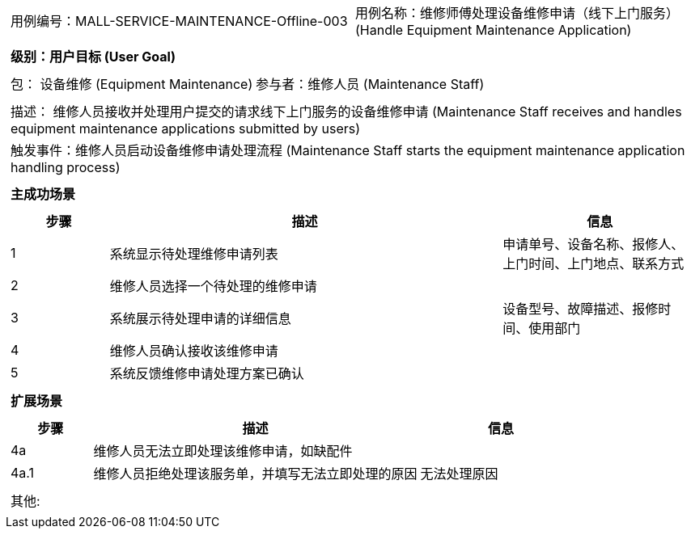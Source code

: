 [cols="1a"]
|===

|
[frame="none"]
[cols="1,1"]
!===
! 用例编号：MALL-SERVICE-MAINTENANCE-Offline-003
! 用例名称：维修师傅处理设备维修申请（线下上门服务） (Handle Equipment Maintenance Application)
!===

|
[frame="none"]
[cols="1", options="header"]
!===
! 级别：用户目标 (User Goal)
!===

|
[frame="none"]
[cols="2"]
!===
! 包： 设备维修 (Equipment Maintenance)
! 参与者：维修人员 (Maintenance Staff)
!===

|
[frame="none"]
[cols="1"]
!===
! 描述： 维修人员接收并处理用户提交的请求线下上门服务的设备维修申请 (Maintenance Staff receives and handles equipment maintenance applications submitted by users)
! 触发事件：维修人员启动设备维修申请处理流程 (Maintenance Staff starts the equipment maintenance application handling process)
!===

|
[frame="none"]
[cols="1", options="header"]
!===
! 主成功场景
!===

|
[frame="none"]
[cols="1,4,2", options="header"]
!===
! 步骤!描述!信息
! 1
! 系统显示待处理维修申请列表
! 申请单号、设备名称、报修人、上门时间、上门地点、联系方式
! 2
! 维修人员选择一个待处理的维修申请
!
! 3
! 系统展示待处理申请的详细信息
! 设备型号、故障描述、报修时间、使用部门
! 4
! 维修人员确认接收该维修申请
!
! 5
! 系统反馈维修申请处理方案已确认
!
!===

|
[frame="none"]
[cols="1", options="header"]
!===
! 扩展场景
!===

|
[frame="none"]
[cols="1,4,2", options="header"]
!===
! 步骤!描述!信息
! 4a
! 维修人员无法立即处理该维修申请，如缺配件
!
! 4a.1
! 维修人员拒绝处理该服务单，并填写无法立即处理的原因
! 无法处理原因
!===

|
[frame="none"]
[cols="1"]
!===
! 其他:
!===
|===
